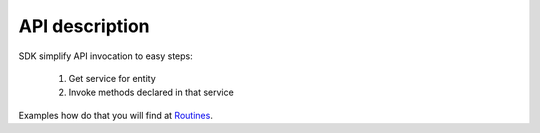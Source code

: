 API description
===============

SDK simplify API invocation to easy steps:

    #. Get service for entity
    #. Invoke methods declared in that service

Examples how do that you will find at `Routines <http://docs.ivis.se/en/latest/sdk/routines.html>`_.

